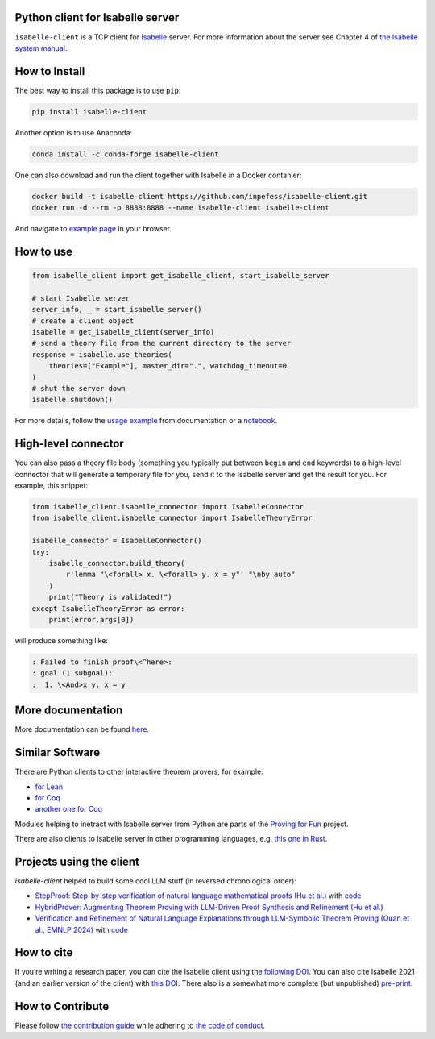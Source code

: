 |PyPI version|\ |Anaconda version|\ |CircleCI|\ |Documentation Status|\ |codecov|\ |DOI|

Python client for Isabelle server
=================================

``isabelle-client`` is a TCP client for
`Isabelle <https://isabelle.in.tum.de>`__ server. For more information
about the server see Chapter 4 of `the Isabelle system
manual <https://isabelle.in.tum.de/dist/Isabelle2025/doc/system.pdf#page=52>`__.

How to Install
==============

The best way to install this package is to use ``pip``:

.. code:: sh

   pip install isabelle-client


Another option is to use Anaconda:

.. code:: sh
	  
   conda install -c conda-forge isabelle-client 

One can also download and run the client together with Isabelle in a
Docker contanier:

.. code:: sh

   docker build -t isabelle-client https://github.com/inpefess/isabelle-client.git
   docker run -d --rm -p 8888:8888 --name isabelle-client isabelle-client

And navigate to `example page <http://localhost:8888/lab/tree/isabelle-client-examples/example.ipynb>`__
in your browser.

How to use
==========

.. code:: python

   from isabelle_client import get_isabelle_client, start_isabelle_server
   
   # start Isabelle server
   server_info, _ = start_isabelle_server()
   # create a client object
   isabelle = get_isabelle_client(server_info)
   # send a theory file from the current directory to the server
   response = isabelle.use_theories(
       theories=["Example"], master_dir=".", watchdog_timeout=0
   )
   # shut the server down
   isabelle.shutdown()


For more details, follow the `usage example
<https://isabelle-client.readthedocs.io/en/latest/example.html>`__
from documentation or a `notebook
<https://github.com/inpefess/isabelle-client/blob/master/examples/example.ipynb>`__.


High-level connector
====================

You can also pass a theory file body (something you typically put
between ``begin`` and ``end`` keywords) to a high-level connector
that will generate a temporary file for you, send it to the Isabelle
server and get the result for you. For example, this snippet:

.. code:: python

   from isabelle_client.isabelle_connector import IsabelleConnector
   from isabelle_client.isabelle_connector import IsabelleTheoryError

   isabelle_connector = IsabelleConnector()
   try:
       isabelle_connector.build_theory(
           r'lemma "\<forall> x. \<forall> y. x = y"' "\nby auto"
       )
       print("Theory is validated!")
   except IsabelleTheoryError as error:
       print(error.args[0])


will produce something like:

.. code::

   : Failed to finish proof\<^here>:
   : goal (1 subgoal):
   :  1. \<And>x y. x = y

More documentation
==================

More documentation can be found
`here <https://isabelle-client.readthedocs.io/en/latest>`__.

Similar Software
================

There are Python clients to other interactive theorem provers, for
example:

* `for Lean
  <https://github.com/leanprover-community/lean-client-python>`__
* `for Coq <https://github.com/IBM/pycoq>`__
* `another one for Coq <https://github.com/ejgallego/pycoq>`__

Modules helping to inetract with Isabelle server from Python are
parts of the `Proving for Fun
<https://github.com/maxhaslbeck/proving-contest-backends>`__ project.

There are also clients to Isabelle server in other programming
languages, e.g. `this one in Rust
<https://lib.rs/crates/isabelle-client>`__.

Projects using the client
=========================

`isabelle-client` helped to build some cool LLM stuff (in reversed
chronological order):

* `StepProof: Step-by-step verification of natural language
  mathematical proofs (Hu et al.)
  <https://doi.org/10.48550/arXiv.2506.10558>`__ with `code
  <https://github.com/r1nIGa/STEP-PROOF>`__
* `HybridProver: Augmenting Theorem Proving with LLM-Driven Proof
  Synthesis and Refinement (Hu et al.)
  <https://doi.org/10.48550/arXiv.2505.15740>`__
* `Verification and Refinement of Natural Language Explanations
  through LLM-Symbolic Theorem Proving (Quan et al., EMNLP 2024)
  <https://doi.org/10.18653/v1/2024.emnlp-main.172>`__ with `code
  <https://github.com/neuro-symbolic-ai/explanation_refinement>`__

How to cite
===========

If you’re writing a research paper, you can cite the Isabelle client
using the `following DOI
<https://doi.org/10.1007/978-3-031-16681-5_24>`__. You can also cite
Isabelle 2021 (and an earlier version of the client) with `this DOI
<https://doi.org/10.1007/978-3-030-81097-9_20>`__. There also is a
somewhat more complete (but unpublished) `pre-print
<https://arxiv.org/abs/2212.11173>`__.

How to Contribute
=================

Please follow `the contribution guide <https://isabelle-client.readthedocs.io/en/latest/contributing.html>`__ while adhering to `the code of conduct <https://isabelle-client.readthedocs.io/en/latest/code-of-conduct.html>`__.


.. |PyPI version| image:: https://badge.fury.io/py/isabelle-client.svg
   :target: https://badge.fury.io/py/isabelle-client
.. |Anaconda version| image:: https://anaconda.org/conda-forge/isabelle-client/badges/version.svg
   :target: https://anaconda.org/conda-forge/isabelle-client
.. |CircleCI| image:: https://circleci.com/gh/inpefess/isabelle-client.svg?style=svg
   :target: https://circleci.com/gh/inpefess/isabelle-client
.. |Documentation Status| image:: https://readthedocs.org/projects/isabelle-client/badge/?version=latest
   :target: https://isabelle-client.readthedocs.io/en/latest/?badge=latest
.. |codecov| image:: https://codecov.io/gh/inpefess/isabelle-client/branch/master/graph/badge.svg
   :target: https://codecov.io/gh/inpefess/isabelle-client
.. |DOI| image:: https://img.shields.io/badge/DOI-10.1007%2F978--3--031--16681--5__24-blue
   :target: https://doi.org/10.1007/978-3-031-16681-5_24
